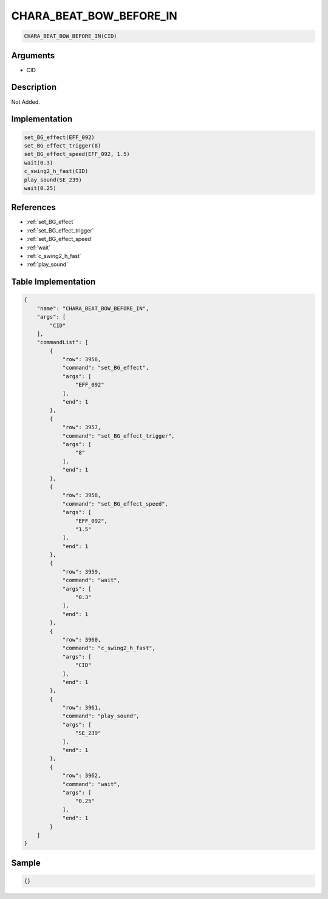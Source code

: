 .. _CHARA_BEAT_BOW_BEFORE_IN:

CHARA_BEAT_BOW_BEFORE_IN
========================

.. code-block:: text

	CHARA_BEAT_BOW_BEFORE_IN(CID)


Arguments
------------

* CID

Description
-------------

Not Added.

Implementation
-------------

.. code-block:: python

	set_BG_effect(EFF_092)
	set_BG_effect_trigger(8)
	set_BG_effect_speed(EFF_092, 1.5)
	wait(0.3)
	c_swing2_h_fast(CID)
	play_sound(SE_239)
	wait(0.25)

References
-------------
* :ref:`set_BG_effect`
* :ref:`set_BG_effect_trigger`
* :ref:`set_BG_effect_speed`
* :ref:`wait`
* :ref:`c_swing2_h_fast`
* :ref:`play_sound`

Table Implementation
-------------

.. code-block:: json

	{
	    "name": "CHARA_BEAT_BOW_BEFORE_IN",
	    "args": [
	        "CID"
	    ],
	    "commandList": [
	        {
	            "row": 3956,
	            "command": "set_BG_effect",
	            "args": [
	                "EFF_092"
	            ],
	            "end": 1
	        },
	        {
	            "row": 3957,
	            "command": "set_BG_effect_trigger",
	            "args": [
	                "8"
	            ],
	            "end": 1
	        },
	        {
	            "row": 3958,
	            "command": "set_BG_effect_speed",
	            "args": [
	                "EFF_092",
	                "1.5"
	            ],
	            "end": 1
	        },
	        {
	            "row": 3959,
	            "command": "wait",
	            "args": [
	                "0.3"
	            ],
	            "end": 1
	        },
	        {
	            "row": 3960,
	            "command": "c_swing2_h_fast",
	            "args": [
	                "CID"
	            ],
	            "end": 1
	        },
	        {
	            "row": 3961,
	            "command": "play_sound",
	            "args": [
	                "SE_239"
	            ],
	            "end": 1
	        },
	        {
	            "row": 3962,
	            "command": "wait",
	            "args": [
	                "0.25"
	            ],
	            "end": 1
	        }
	    ]
	}

Sample
-------------

.. code-block:: json

	{}
